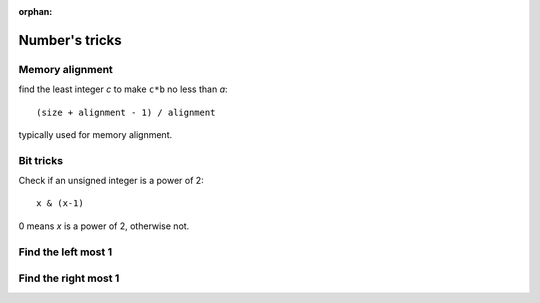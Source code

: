 :orphan:

***************
Number's tricks
***************

Memory alignment
================

find the least integer *c* to make ``c*b`` no less than *a*::

   (size + alignment - 1) / alignment

typically used for memory alignment.


Bit tricks
==========

Check if an unsigned integer is a power of 2::

   x & (x-1)

0 means *x* is a power of 2, otherwise not.

Find the left most 1
====================

Find the right most 1
=====================
